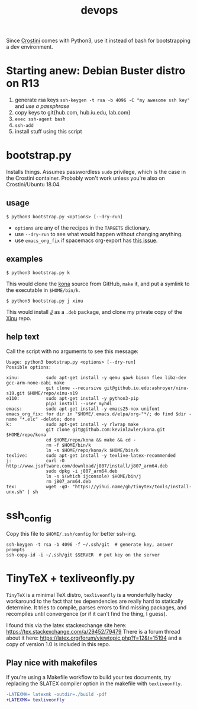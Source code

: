 #+TITLE: devops
#+OPTIONS: toc:nil date:nil num:nil html-postamble:nil
#+HTML_HEAD: <link rel="stylesheet" type="text/css" href="org.css"/>
Since [[https://old.reddit.com/r/Crostini/][Crostini]] comes with Python3, use it instead of bash for bootstrapping a dev environment.

* Starting anew: Debian Buster distro on R13
1. generate rsa keys =ssh-keygen -t rsa -b 4096 -C "my awesome ssh key"= and /use a passphrase/
2. copy keys to git{hub.com, hub.iu.edu, lab.com}
3. =exec ssh-agent bash=
4. =ssh-add=
5. install stuff using this script

* bootstrap.py
  Installs things.  Assumes passwordless =sudo= privilege, which is the case in the Crostini container.  Probably won't work unless you're also on Crostini/Ubuntu 18.04.
  
** usage
   #+begin_src shell
$ python3 bootstrap.py <options> [--dry-run]
   #+end_src
   - =options= are any of the recipes in the =TARGETS= dictionary.
   - use =--dry-run= to see what would happen without changing anything.
   - use =emacs_org_fix= if spacemacs org-export has [[https://github.com/syl20bnr/spacemacs/issues/6296#issuecomment-289727260][this issue]]. 
** examples
   #+begin_src shell
$ python3 bootstrap.py k
   #+end_src
   This would clone the [[https://github.com/kevinlawler/kona.git][kona]] source from GitHub, =make= it, and put a symlink to the executable in =$HOME/bin/k=.
   #+begin_src shell
$ python3 bootstrap.py j xinu
   #+end_src
   This would install [[https://code.jsoftware.com/wiki/System/Installation/Linux][J]] as a =.deb= package, and clone my private copy of the [[https://github.iu.edu/SICE-OS/xinu][Xinu]] repo.
** help text
   Call the script with no arguments to see this message:

   #+begin_src shell
Usage: python3 bootstrap.py <options> [--dry-run]
Possible options:

xinu:          sudo apt-get install -y qemu gawk bison flex libz-dev gcc-arm-none-eabi make
               git clone --recursive git@github.iu.edu:ashroyer/xinu-s19.git $HOME/repo/xinu-s19
e110:          sudo apt-get install -y python3-pip
               pip3 install --user myhdl
emacs:         sudo apt-get install -y emacs25-nox unifont
emacs_org_fix: for dir in "$HOME/.emacs.d/elpa/org-"*/; do find $dir -name "*.elc" -delete; done
k:             sudo apt-get install -y rlwrap make
               git clone git@github.com:kevinlawler/kona.git $HOME/repo/kona
               cd $HOME/repo/kona && make && cd -
               rm -f $HOME/bin/k
               ln -s $HOME/repo/kona/k $HOME/bin/k
texlive:       sudo apt-get install -y texlive-latex-recommended
j:             curl -O http://www.jsoftware.com/download/j807/install/j807_arm64.deb
               sudo dpkg -i j807_arm64.deb
               ln -s $(which ijconsole) $HOME/bin/j
               rm j807_arm64.deb
tex:           wget -qO- "https://yihui.name/gh/tinytex/tools/install-unx.sh" | sh
   #+end_src

* ssh_config
  Copy this file to =$HOME/.ssh/config= for better ssh-ing.

  #+begin_src shell
ssh-keygen -t rsa -b 4096 -f ~/.ssh/git  # generate key, answer prompts
ssh-copy-id -i ~/.ssh/git $SERVER  # put key on the server
  #+end_src

* TinyTeX + texliveonfly.py
  =TinyTeX= is a minimal TeX distro, =texliveonfly= is a wonderfully hacky workaround to the fact that tex dependencies are really hard to statically determine.
  It tries to compile, parses errors to find missing packages, and recompiles until convergence (or if it can't find the thing, I guess).

  I found this via the latex stackexchange site here: https://tex.stackexchange.com/a/29452/79479
  There is a forum thread about it here: https://latex.org/forum/viewtopic.php?f=12&t=15194 and a copy of version 1.0 is included in this repo.

** Play nice with makefiles
   If you're using a Makefile workflow to build your tex documents, try replacing the $LATEX compiler option in the makefile with =texliveonfly=.

   #+begin_src diff
-LATEXMK= latexmk -outdir=./build -pdf
+LATEXMK= texliveonfly
   #+end_src

